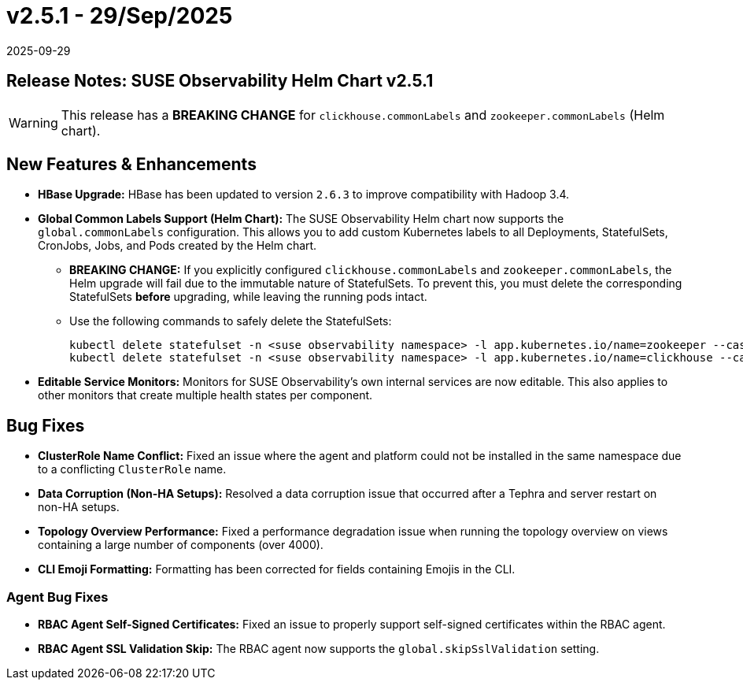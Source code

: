 = v2.5.1 - 29/Sep/2025
:revdate: 2025-09-29
:page-revdate: {revdate}
:description: SUSE Observability Self-hosted

== Release Notes: SUSE Observability Helm Chart v2.5.1

WARNING:  This release has a *BREAKING CHANGE* for `clickhouse.commonLabels` and `zookeeper.commonLabels` (Helm chart).

== New Features & Enhancements

* *HBase Upgrade:* HBase has been updated to version `2.6.3` to improve compatibility with Hadoop 3.4.

* *Global Common Labels Support (Helm Chart):* The SUSE Observability Helm chart now supports the `global.commonLabels` configuration. This allows you to add custom Kubernetes labels to all Deployments, StatefulSets, CronJobs, Jobs, and Pods created by the Helm chart.
** *BREAKING CHANGE:* If you explicitly configured `clickhouse.commonLabels` and `zookeeper.commonLabels`, the Helm upgrade will fail due to the immutable nature of StatefulSets. To prevent this, you must delete the corresponding StatefulSets *before* upgrading, while leaving the running pods intact.
** Use the following commands to safely delete the StatefulSets:
+
[source,bash]
----
kubectl delete statefulset -n <suse observability namespace> -l app.kubernetes.io/name=zookeeper --cascade=orphan
kubectl delete statefulset -n <suse observability namespace> -l app.kubernetes.io/name=clickhouse --cascade=orphan
----

* *Editable Service Monitors:* Monitors for SUSE Observability's own internal services are now editable. This also applies to other monitors that create multiple health states per component.

== Bug Fixes

* *ClusterRole Name Conflict:* Fixed an issue where the agent and platform could not be installed in the same namespace due to a conflicting `ClusterRole` name.
* *Data Corruption (Non-HA Setups):* Resolved a data corruption issue that occurred after a Tephra and server restart on non-HA setups.
* *Topology Overview Performance:* Fixed a performance degradation issue when running the topology overview on views containing a large number of components (over 4000).
* *CLI Emoji Formatting:* Formatting has been corrected for fields containing Emojis in the CLI.

=== Agent Bug Fixes

* *RBAC Agent Self-Signed Certificates:* Fixed an issue to properly support self-signed certificates within the RBAC agent.
* *RBAC Agent SSL Validation Skip:* The RBAC agent now supports the `global.skipSslValidation` setting.